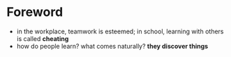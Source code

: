 * Foreword
  + in the workplace, teamwork is esteemed; in school, learning with others is called *cheating*
  + how do people learn? what comes naturally? *they discover things*

